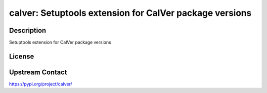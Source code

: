 calver: Setuptools extension for CalVer package versions
========================================================

Description
-----------

Setuptools extension for CalVer package versions

License
-------

Upstream Contact
----------------

https://pypi.org/project/calver/

